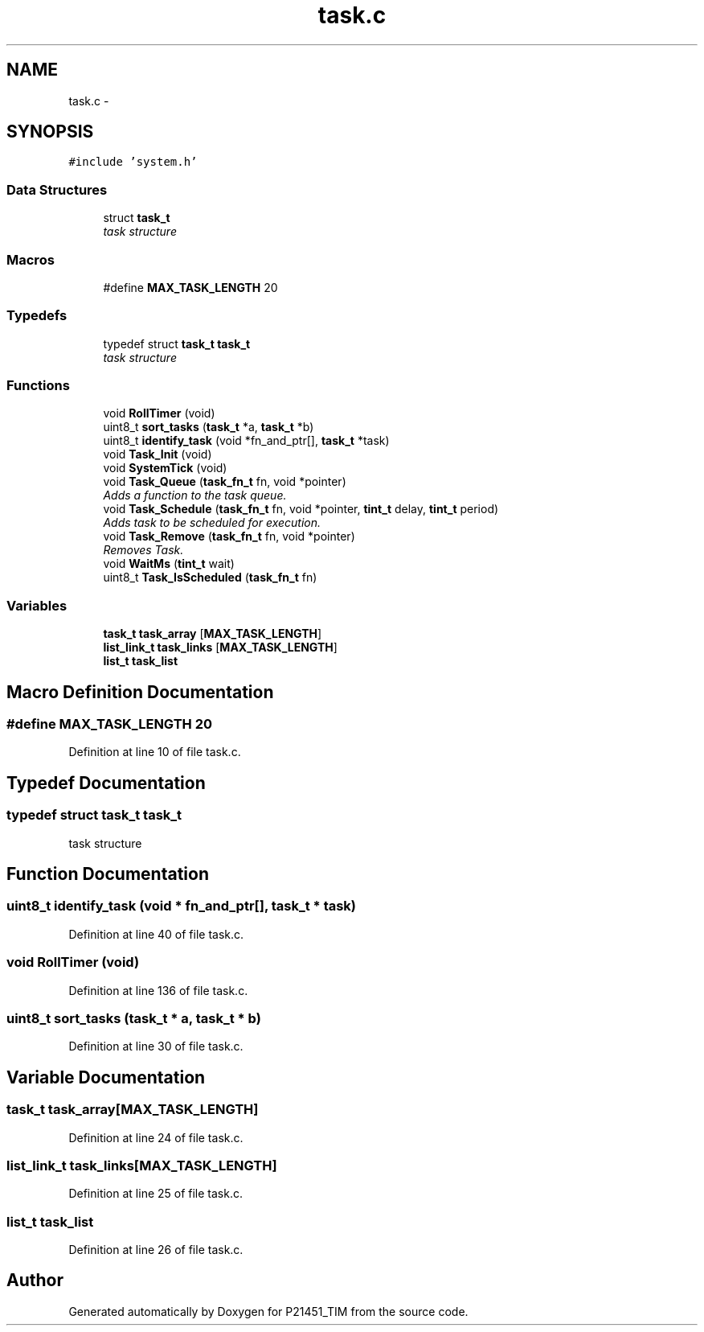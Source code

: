 .TH "task.c" 3 "Tue Jan 26 2016" "Version 0.1" "P21451_TIM" \" -*- nroff -*-
.ad l
.nh
.SH NAME
task.c \- 
.SH SYNOPSIS
.br
.PP
\fC#include 'system\&.h'\fP
.br

.SS "Data Structures"

.in +1c
.ti -1c
.RI "struct \fBtask_t\fP"
.br
.RI "\fItask structure \fP"
.in -1c
.SS "Macros"

.in +1c
.ti -1c
.RI "#define \fBMAX_TASK_LENGTH\fP   20"
.br
.in -1c
.SS "Typedefs"

.in +1c
.ti -1c
.RI "typedef struct \fBtask_t\fP \fBtask_t\fP"
.br
.RI "\fItask structure \fP"
.in -1c
.SS "Functions"

.in +1c
.ti -1c
.RI "void \fBRollTimer\fP (void)"
.br
.ti -1c
.RI "uint8_t \fBsort_tasks\fP (\fBtask_t\fP *a, \fBtask_t\fP *b)"
.br
.ti -1c
.RI "uint8_t \fBidentify_task\fP (void *fn_and_ptr[], \fBtask_t\fP *task)"
.br
.ti -1c
.RI "void \fBTask_Init\fP (void)"
.br
.ti -1c
.RI "void \fBSystemTick\fP (void)"
.br
.ti -1c
.RI "void \fBTask_Queue\fP (\fBtask_fn_t\fP fn, void *pointer)"
.br
.RI "\fIAdds a function to the task queue\&. \fP"
.ti -1c
.RI "void \fBTask_Schedule\fP (\fBtask_fn_t\fP fn, void *pointer, \fBtint_t\fP delay, \fBtint_t\fP period)"
.br
.RI "\fIAdds task to be scheduled for execution\&. \fP"
.ti -1c
.RI "void \fBTask_Remove\fP (\fBtask_fn_t\fP fn, void *pointer)"
.br
.RI "\fIRemoves Task\&. \fP"
.ti -1c
.RI "void \fBWaitMs\fP (\fBtint_t\fP wait)"
.br
.ti -1c
.RI "uint8_t \fBTask_IsScheduled\fP (\fBtask_fn_t\fP fn)"
.br
.in -1c
.SS "Variables"

.in +1c
.ti -1c
.RI "\fBtask_t\fP \fBtask_array\fP [\fBMAX_TASK_LENGTH\fP]"
.br
.ti -1c
.RI "\fBlist_link_t\fP \fBtask_links\fP [\fBMAX_TASK_LENGTH\fP]"
.br
.ti -1c
.RI "\fBlist_t\fP \fBtask_list\fP"
.br
.in -1c
.SH "Macro Definition Documentation"
.PP 
.SS "#define MAX_TASK_LENGTH   20"

.PP
Definition at line 10 of file task\&.c\&.
.SH "Typedef Documentation"
.PP 
.SS "typedef struct \fBtask_t\fP  \fBtask_t\fP"

.PP
task structure 
.SH "Function Documentation"
.PP 
.SS "uint8_t identify_task (void * fn_and_ptr[], \fBtask_t\fP * task)"

.PP
Definition at line 40 of file task\&.c\&.
.SS "void RollTimer (void)"

.PP
Definition at line 136 of file task\&.c\&.
.SS "uint8_t sort_tasks (\fBtask_t\fP * a, \fBtask_t\fP * b)"

.PP
Definition at line 30 of file task\&.c\&.
.SH "Variable Documentation"
.PP 
.SS "\fBtask_t\fP task_array[\fBMAX_TASK_LENGTH\fP]"

.PP
Definition at line 24 of file task\&.c\&.
.SS "\fBlist_link_t\fP task_links[\fBMAX_TASK_LENGTH\fP]"

.PP
Definition at line 25 of file task\&.c\&.
.SS "\fBlist_t\fP task_list"

.PP
Definition at line 26 of file task\&.c\&.
.SH "Author"
.PP 
Generated automatically by Doxygen for P21451_TIM from the source code\&.
